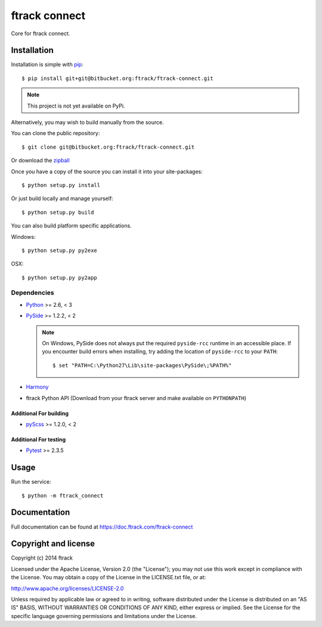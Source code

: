 ##############
ftrack connect
##############

Core for ftrack connect.

************
Installation
************

.. highlight:: bash

Installation is simple with `pip <http://www.pip-installer.org/>`_::

    $ pip install git+git@bitbucket.org:ftrack/ftrack-connect.git

.. note::

    This project is not yet available on PyPi.

Alternatively, you may wish to build manually from the source.

You can clone the public repository::

    $ git clone git@bitbucket.org:ftrack/ftrack-connect.git

Or download the
`zipball <https://bitbucket.org/ftrack/ftrack-connect/get/master.zip>`_

Once you have a copy of the source you can install it into your site-packages::

    $ python setup.py install

Or just build locally and manage yourself::

    $ python setup.py build

You can also build platform specific applications.

Windows::

    $ python setup.py py2exe

OSX::

    $ python setup.py py2app

Dependencies
============

* `Python <http://python.org>`_ >= 2.6, < 3
* `PySide <http://qt-project.org/wiki/PySide>`_ >= 1.2.2, < 2

  .. note::

      On Windows, PySide does not always put the required ``pyside-rcc``
      runtime in an accessible place. If you encounter build errors when
      installing, try adding the location of ``pyside-rcc`` to your ``PATH``::

      $ set "PATH=C:\Python27\Lib\site-packages\PySide\;%PATH%"

* `Harmony <https://github.com/4degrees/harmony/>`_
* ftrack Python API (Download from your ftrack server and make available on
  ``PYTHONPATH``)

Additional For building
-----------------------

* `pyScss <https://github.com/Kronuz/pyScss>`_ >= 1.2.0, < 2

Additional For testing
----------------------

* `Pytest <http://pytest.org>`_  >= 2.3.5

*****
Usage
*****

Run the service::

    $ python -m ftrack_connect

*************
Documentation
*************

Full documentation can be found at https://doc.ftrack.com/ftrack-connect

*********************
Copyright and license
*********************

Copyright (c) 2014 ftrack

Licensed under the Apache License, Version 2.0 (the "License"); you may not use
this work except in compliance with the License. You may obtain a copy of the
License in the LICENSE.txt file, or at:

http://www.apache.org/licenses/LICENSE-2.0

Unless required by applicable law or agreed to in writing, software distributed
under the License is distributed on an "AS IS" BASIS, WITHOUT WARRANTIES OR
CONDITIONS OF ANY KIND, either express or implied. See the License for the
specific language governing permissions and limitations under the License.

